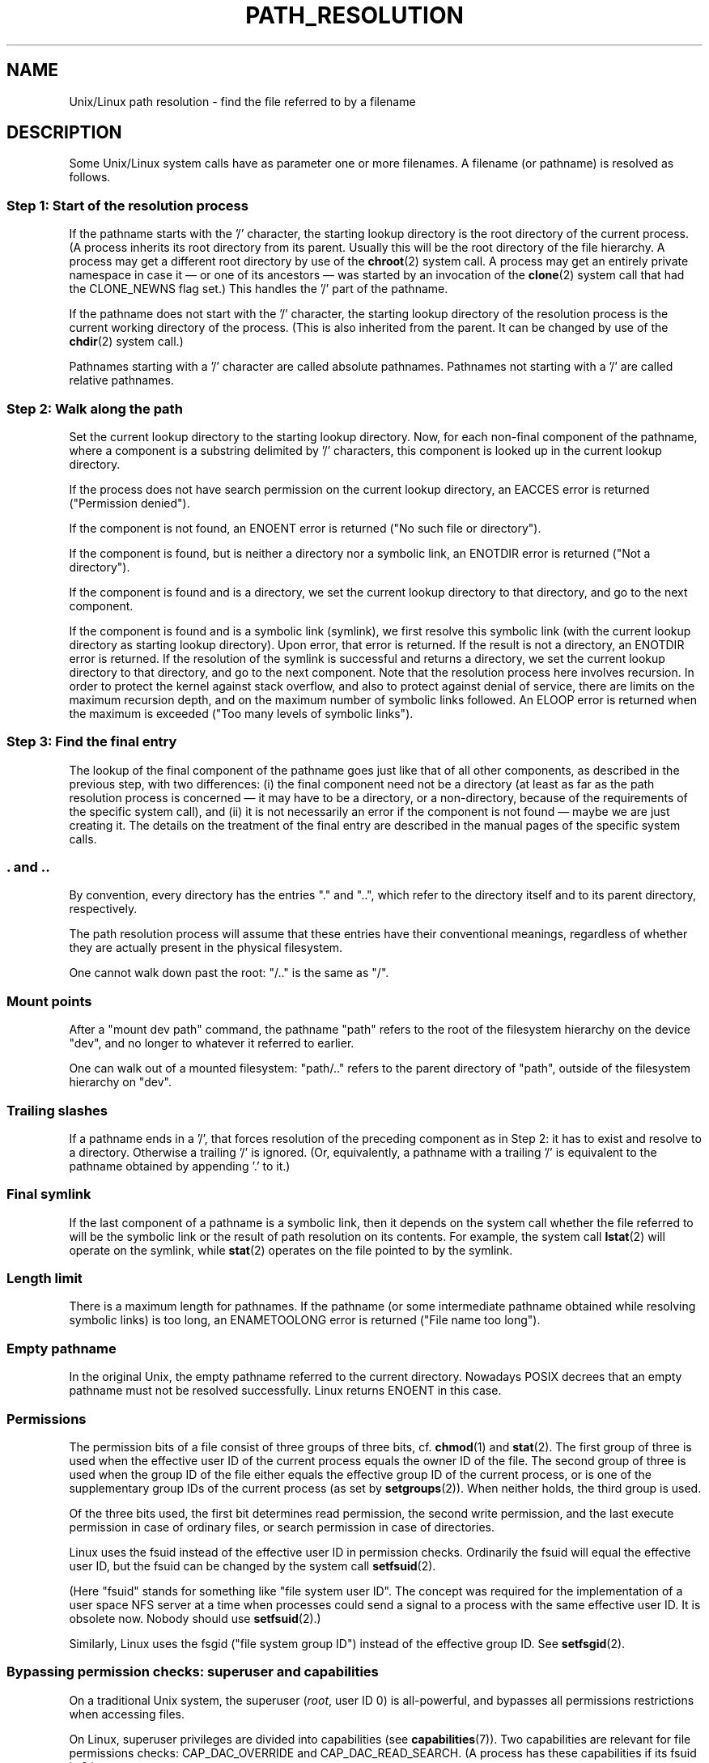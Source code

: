 .\" Copyright (C) 2003 Andries Brouwer (aeb@cwi.nl)
.\"
.\" Permission is granted to make and distribute verbatim copies of this
.\" manual provided the copyright notice and this permission notice are
.\" preserved on all copies.
.\"
.\" Permission is granted to copy and distribute modified versions of this
.\" manual under the conditions for verbatim copying, provided that the
.\" entire resulting derived work is distributed under the terms of a
.\" permission notice identical to this one.
.\"
.\" Since the Linux kernel and libraries are constantly changing, this
.\" manual page may be incorrect or out-of-date.  The author(s) assume no
.\" responsibility for errors or omissions, or for damages resulting from
.\" the use of the information contained herein.  The author(s) may not
.\" have taken the same level of care in the production of this manual,
.\" which is licensed free of charge, as they might when working
.\" professionally.
.\"
.\" Formatted or processed versions of this manual, if unaccompanied by
.\" the source, must acknowledge the copyright and authors of this work.
.\"
.TH PATH_RESOLUTION 7 2004-06-21 "Linux" "Linux Programmer's Manual"
.SH NAME
Unix/Linux path resolution \- find the file referred to by a filename
.SH DESCRIPTION
Some Unix/Linux system calls have as parameter one or more filenames.
A filename (or pathname) is resolved as follows.
.SS "Step 1: Start of the resolution process"
If the pathname starts with the '/' character, the starting lookup directory
is the root directory of the current process.
(A process inherits its
root directory from its parent.
Usually this will be the root directory
of the file hierarchy.
A process may get a different root directory
by use of the
.BR chroot (2)
system call.
A process may get an entirely private namespace in case
it \(em or one of its ancestors \(em was started by an invocation of the
.BR clone (2)
system call that had the CLONE_NEWNS flag set.)
This handles the '/' part of the pathname.

If the pathname does not start with the '/' character, the
starting lookup directory of the resolution process is the current working
directory of the process.
(This is also inherited from the parent.
It can be changed by use of the
.BR chdir (2)
system call.)

Pathnames starting with a '/' character are called absolute pathnames.
Pathnames not starting with a '/' are called relative pathnames.
.SS "Step 2: Walk along the path"
Set the current lookup directory to the starting lookup directory.
Now, for each non-final component of the pathname, where a component
is a substring delimited by '/' characters, this component is looked up
in the current lookup directory.

If the process does not have search permission on
the current lookup directory,
an EACCES error is returned ("Permission denied").

If the component is not found, an ENOENT error is returned
("No such file or directory").

If the component is found, but is neither a directory nor a symbolic link,
an ENOTDIR error is returned ("Not a directory").

If the component is found and is a directory, we set the
current lookup directory to that directory, and go to the
next component.

If the component is found and is a symbolic link (symlink), we first
resolve this symbolic link (with the current lookup directory
as starting lookup directory).
Upon error, that error is returned.
If the result is not a directory, an ENOTDIR error is returned.
If the resolution of the symlink is successful and returns a directory,
we set the current lookup directory to that directory, and go to
the next component.
Note that the resolution process here involves recursion.
In order to protect the kernel against stack overflow, and also
to protect against denial of service, there are limits on the
maximum recursion depth, and on the maximum number of symbolic links
followed.
An ELOOP error is returned when the maximum is
exceeded ("Too many levels of symbolic links").
.\"
.\" presently: max recursion depth during symlink resolution: 5
.\" max total number of symbolic links followed: 40
.\" _POSIX_SYMLOOP_MAX is 8
.SS "Step 3: Find the final entry"
The lookup of the final component of the pathname goes just like
that of all other components, as described in the previous step,
with two differences: (i) the final component need not be a
directory (at least as far as the path resolution process is concerned \(em
it may have to be a directory, or a non-directory, because of
the requirements of the specific system call), and (ii) it
is not necessarily an error if the component is not found \(em
maybe we are just creating it.
The details on the treatment
of the final entry are described in the manual pages of the specific
system calls.
.SS ". and .."
By convention, every directory has the entries "." and "..",
which refer to the directory itself and to its parent directory,
respectively.

The path resolution process will assume that these entries have
their conventional meanings, regardless of whether they are
actually present in the physical filesystem.

One cannot walk down past the root: "/.." is the same as "/".
.SS "Mount points"
After a "mount dev path" command, the pathname "path" refers to
the root of the filesystem hierarchy on the device "dev", and no
longer to whatever it referred to earlier.

One can walk out of a mounted filesystem: "path/.." refers to
the parent directory of "path",
outside of the filesystem hierarchy on "dev".
.SS "Trailing slashes"
If a pathname ends in a '/', that forces resolution of the preceding
component as in Step 2: it has to exist and resolve to a directory.
Otherwise a trailing '/' is ignored.
(Or, equivalently, a pathname with a trailing '/' is equivalent to
the pathname obtained by appending '.' to it.)
.SS "Final symlink"
If the last component of a pathname is a symbolic link, then it
depends on the system call whether the file referred to will be
the symbolic link or the result of path resolution on its contents.
For example, the system call
.BR lstat (2)
will operate on the symlink, while
.BR stat (2)
operates on the file pointed to by the symlink.
.SS "Length limit"
There is a maximum length for pathnames.
If the pathname (or some
intermediate pathname obtained while resolving symbolic links)
is too long, an ENAMETOOLONG error is returned ("File name too long").
.SS "Empty pathname"
In the original Unix, the empty pathname referred to the current directory.
Nowadays POSIX decrees that an empty pathname must not be resolved
successfully.
Linux returns ENOENT in this case.
.SS "Permissions"
The permission bits of a file consist of three groups of three bits, cf.\&
.BR chmod (1)
and
.BR stat (2).
The first group of three is used when the effective user ID of
the current process equals the owner ID of the file.
The second group
of three is used when the group ID of the file either equals the
effective group ID of the current process, or is one of the
supplementary group IDs of the current process (as set by
.BR setgroups (2)).
When neither holds, the third group is used.

Of the three bits used, the first bit determines read permission,
the second write permission, and the last execute permission
in case of ordinary files, or search permission in case of directories.

Linux uses the fsuid instead of the effective user ID in permission checks.
Ordinarily the fsuid will equal the effective user ID, but the fsuid can be
changed by the system call
.BR setfsuid (2).

(Here "fsuid" stands for something like "file system user ID".
The concept was required for the implementation of a user space
NFS server at a time when processes could send a signal to a process
with the same effective user ID.
It is obsolete now.
Nobody should use
.BR setfsuid (2).)

Similarly, Linux uses the fsgid ("file system group ID")
instead of the effective group ID.
See
.BR setfsgid (2).
.\" FIXME say something about filesystem mounted read-only ?
.SS "Bypassing permission checks: superuser and capabilities"
On a traditional Unix system, the superuser
.RI ( root ,
user ID 0) is all-powerful, and bypasses all permissions restrictions
when accessing files.
.\" (but for exec at least one x bit must be set) -- AEB
.\" but there is variation across systems on this point: for
.\" example, HP-UX and Tru64 are as described by AEB.  However,
.\" on some implementations (e.g., Solaris, FreeBSD),
.\" access(X_OK) by superuser will report success, regardless
.\" of the file's execute permission bits. -- MTK (Oct 05)

On Linux, superuser privileges are divided into capabilities (see
.BR capabilities (7)).
Two capabilities are relevant for file permissions checks:
CAP_DAC_OVERRIDE and CAP_DAC_READ_SEARCH.
(A process has these capabilities if its fsuid is 0.)

The CAP_DAC_OVERRIDE capability overrides all permission checking,
but only grants execute permission when at least one
of the file's three execute permission bits is set.

The CAP_DAC_READ_SEARCH capability grants read and search permission
on directories, and read permission on ordinary files.
.\" FIXME say something about immutable files
.\" FIXME say something about ACLs
.SH "SEE ALSO"
.BR capabilities (7),
.BR credentials (7)

